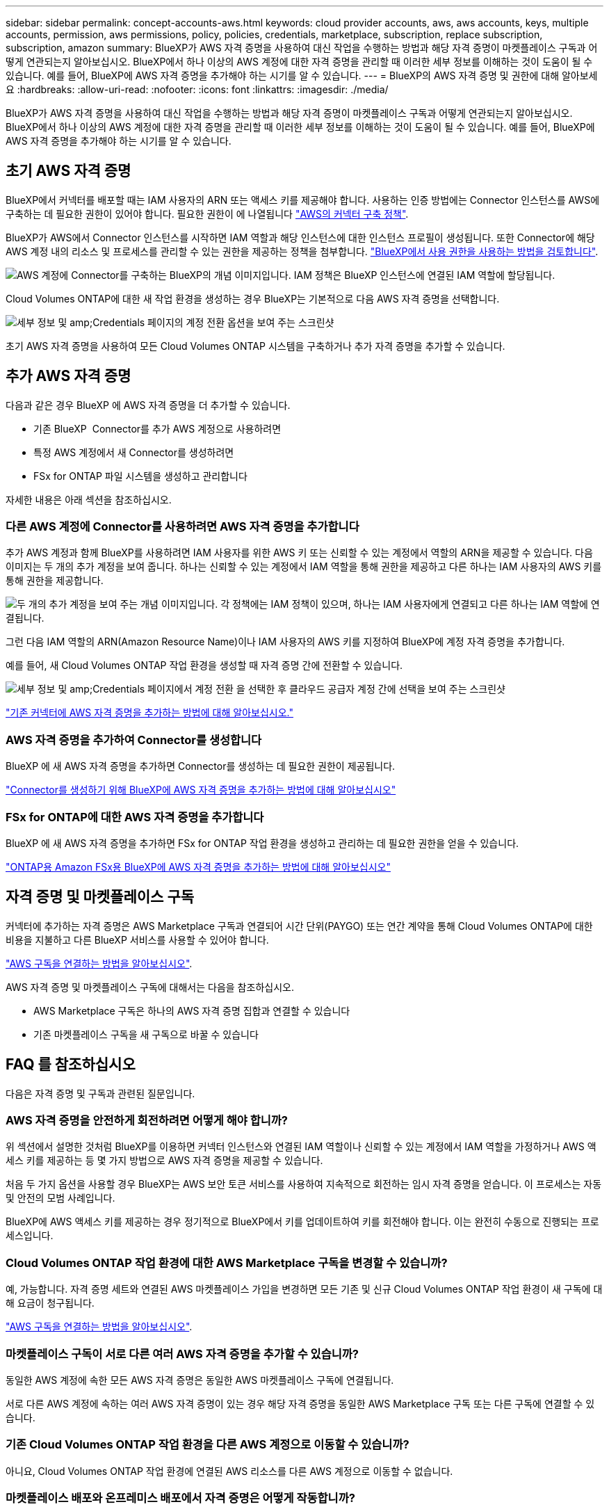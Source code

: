 ---
sidebar: sidebar 
permalink: concept-accounts-aws.html 
keywords: cloud provider accounts, aws, aws accounts, keys, multiple accounts, permission, aws permissions, policy, policies, credentials, marketplace, subscription, replace subscription, subscription, amazon 
summary: BlueXP가 AWS 자격 증명을 사용하여 대신 작업을 수행하는 방법과 해당 자격 증명이 마켓플레이스 구독과 어떻게 연관되는지 알아보십시오. BlueXP에서 하나 이상의 AWS 계정에 대한 자격 증명을 관리할 때 이러한 세부 정보를 이해하는 것이 도움이 될 수 있습니다. 예를 들어, BlueXP에 AWS 자격 증명을 추가해야 하는 시기를 알 수 있습니다. 
---
= BlueXP의 AWS 자격 증명 및 권한에 대해 알아보세요
:hardbreaks:
:allow-uri-read: 
:nofooter: 
:icons: font
:linkattrs: 
:imagesdir: ./media/


[role="lead"]
BlueXP가 AWS 자격 증명을 사용하여 대신 작업을 수행하는 방법과 해당 자격 증명이 마켓플레이스 구독과 어떻게 연관되는지 알아보십시오. BlueXP에서 하나 이상의 AWS 계정에 대한 자격 증명을 관리할 때 이러한 세부 정보를 이해하는 것이 도움이 될 수 있습니다. 예를 들어, BlueXP에 AWS 자격 증명을 추가해야 하는 시기를 알 수 있습니다.



== 초기 AWS 자격 증명

BlueXP에서 커넥터를 배포할 때는 IAM 사용자의 ARN 또는 액세스 키를 제공해야 합니다. 사용하는 인증 방법에는 Connector 인스턴스를 AWS에 구축하는 데 필요한 권한이 있어야 합니다. 필요한 권한이 에 나열됩니다 link:task-install-connector-aws-bluexp.html#step-2-set-up-aws-permissions["AWS의 커넥터 구축 정책"].

BlueXP가 AWS에서 Connector 인스턴스를 시작하면 IAM 역할과 해당 인스턴스에 대한 인스턴스 프로필이 생성됩니다. 또한 Connector에 해당 AWS 계정 내의 리소스 및 프로세스를 관리할 수 있는 권한을 제공하는 정책을 첨부합니다. link:reference-permissions-aws.html["BlueXP에서 사용 권한을 사용하는 방법을 검토합니다"].

image:diagram_permissions_initial_aws.png["AWS 계정에 Connector를 구축하는 BlueXP의 개념 이미지입니다. IAM 정책은 BlueXP 인스턴스에 연결된 IAM 역할에 할당됩니다."]

Cloud Volumes ONTAP에 대한 새 작업 환경을 생성하는 경우 BlueXP는 기본적으로 다음 AWS 자격 증명을 선택합니다.

image:screenshot_accounts_select_aws.gif["세부 정보 및 amp;Credentials 페이지의 계정 전환 옵션을 보여 주는 스크린샷"]

초기 AWS 자격 증명을 사용하여 모든 Cloud Volumes ONTAP 시스템을 구축하거나 추가 자격 증명을 추가할 수 있습니다.



== 추가 AWS 자격 증명

다음과 같은 경우 BlueXP 에 AWS 자격 증명을 더 추가할 수 있습니다.

* 기존 BlueXP  Connector를 추가 AWS 계정으로 사용하려면
* 특정 AWS 계정에서 새 Connector를 생성하려면
* FSx for ONTAP 파일 시스템을 생성하고 관리합니다


자세한 내용은 아래 섹션을 참조하십시오.



=== 다른 AWS 계정에 Connector를 사용하려면 AWS 자격 증명을 추가합니다

추가 AWS 계정과 함께 BlueXP를 사용하려면 IAM 사용자를 위한 AWS 키 또는 신뢰할 수 있는 계정에서 역할의 ARN을 제공할 수 있습니다. 다음 이미지는 두 개의 추가 계정을 보여 줍니다. 하나는 신뢰할 수 있는 계정에서 IAM 역할을 통해 권한을 제공하고 다른 하나는 IAM 사용자의 AWS 키를 통해 권한을 제공합니다.

image:diagram_permissions_multiple_aws.png["두 개의 추가 계정을 보여 주는 개념 이미지입니다. 각 정책에는 IAM 정책이 있으며, 하나는 IAM 사용자에게 연결되고 다른 하나는 IAM 역할에 연결됩니다."]

그런 다음 IAM 역할의 ARN(Amazon Resource Name)이나 IAM 사용자의 AWS 키를 지정하여 BlueXP에 계정 자격 증명을 추가합니다.

예를 들어, 새 Cloud Volumes ONTAP 작업 환경을 생성할 때 자격 증명 간에 전환할 수 있습니다.

image:screenshot_accounts_switch_aws.png["세부 정보 및 amp;Credentials 페이지에서 계정 전환 을 선택한 후 클라우드 공급자 계정 간에 선택을 보여 주는 스크린샷"]

link:task-adding-aws-accounts.html#add-additional-credentials-to-a-connector["기존 커넥터에 AWS 자격 증명을 추가하는 방법에 대해 알아보십시오."]



=== AWS 자격 증명을 추가하여 Connector를 생성합니다

BlueXP 에 새 AWS 자격 증명을 추가하면 Connector를 생성하는 데 필요한 권한이 제공됩니다.

link:task-adding-aws-accounts.html#add-additional-credentials-to-a-connector["Connector를 생성하기 위해 BlueXP에 AWS 자격 증명을 추가하는 방법에 대해 알아보십시오"]



=== FSx for ONTAP에 대한 AWS 자격 증명을 추가합니다

BlueXP 에 새 AWS 자격 증명을 추가하면 FSx for ONTAP 작업 환경을 생성하고 관리하는 데 필요한 권한을 얻을 수 있습니다.

https://docs.netapp.com/us-en/bluexp-fsx-ontap/requirements/task-setting-up-permissions-fsx.html["ONTAP용 Amazon FSx용 BlueXP에 AWS 자격 증명을 추가하는 방법에 대해 알아보십시오"^]



== 자격 증명 및 마켓플레이스 구독

커넥터에 추가하는 자격 증명은 AWS Marketplace 구독과 연결되어 시간 단위(PAYGO) 또는 연간 계약을 통해 Cloud Volumes ONTAP에 대한 비용을 지불하고 다른 BlueXP 서비스를 사용할 수 있어야 합니다.

link:task-adding-aws-accounts.html#subscribe["AWS 구독을 연결하는 방법을 알아보십시오"].

AWS 자격 증명 및 마켓플레이스 구독에 대해서는 다음을 참조하십시오.

* AWS Marketplace 구독은 하나의 AWS 자격 증명 집합과 연결할 수 있습니다
* 기존 마켓플레이스 구독을 새 구독으로 바꿀 수 있습니다




== FAQ 를 참조하십시오

다음은 자격 증명 및 구독과 관련된 질문입니다.



=== AWS 자격 증명을 안전하게 회전하려면 어떻게 해야 합니까?

위 섹션에서 설명한 것처럼 BlueXP를 이용하면 커넥터 인스턴스와 연결된 IAM 역할이나 신뢰할 수 있는 계정에서 IAM 역할을 가정하거나 AWS 액세스 키를 제공하는 등 몇 가지 방법으로 AWS 자격 증명을 제공할 수 있습니다.

처음 두 가지 옵션을 사용할 경우 BlueXP는 AWS 보안 토큰 서비스를 사용하여 지속적으로 회전하는 임시 자격 증명을 얻습니다. 이 프로세스는 자동 및 안전의 모범 사례입니다.

BlueXP에 AWS 액세스 키를 제공하는 경우 정기적으로 BlueXP에서 키를 업데이트하여 키를 회전해야 합니다. 이는 완전히 수동으로 진행되는 프로세스입니다.



=== Cloud Volumes ONTAP 작업 환경에 대한 AWS Marketplace 구독을 변경할 수 있습니까?

예, 가능합니다. 자격 증명 세트와 연결된 AWS 마켓플레이스 가입을 변경하면 모든 기존 및 신규 Cloud Volumes ONTAP 작업 환경이 새 구독에 대해 요금이 청구됩니다.

link:task-adding-aws-accounts.html#subscribe["AWS 구독을 연결하는 방법을 알아보십시오"].



=== 마켓플레이스 구독이 서로 다른 여러 AWS 자격 증명을 추가할 수 있습니까?

동일한 AWS 계정에 속한 모든 AWS 자격 증명은 동일한 AWS 마켓플레이스 구독에 연결됩니다.

서로 다른 AWS 계정에 속하는 여러 AWS 자격 증명이 있는 경우 해당 자격 증명을 동일한 AWS Marketplace 구독 또는 다른 구독에 연결할 수 있습니다.



=== 기존 Cloud Volumes ONTAP 작업 환경을 다른 AWS 계정으로 이동할 수 있습니까?

아니요, Cloud Volumes ONTAP 작업 환경에 연결된 AWS 리소스를 다른 AWS 계정으로 이동할 수 없습니다.



=== 마켓플레이스 배포와 온프레미스 배포에서 자격 증명은 어떻게 작동합니까?

위 섹션에서는 BlueXP의 커넥터에 권장되는 배포 방법에 대해 설명합니다. AWS Marketplace에서 Connector를 AWS에 구축할 수도 있고, 자신의 Linux 호스트에 Connector 소프트웨어를 수동으로 설치할 수도 있습니다.

Marketplace를 사용하는 경우 사용 권한이 동일한 방식으로 제공됩니다. IAM 역할을 수동으로 생성 및 설정한 다음 추가 계정에 대한 권한을 제공하면 됩니다.

온-프레미스 배포의 경우 BlueXP 시스템에 대해 IAM 역할을 설정할 수 없지만 AWS 액세스 키를 사용하여 권한을 제공할 수 있습니다.

사용 권한을 설정하는 방법은 다음 페이지를 참조하십시오.

* 표준 모드
+
** link:task-install-connector-aws-marketplace.html#step-2-set-up-aws-permissions["AWS Marketplace 구축에 대한 사용 권한을 설정합니다"]
** link:task-install-connector-on-prem.html#step-4-set-up-cloud-permissions["온프레미스 배포에 대한 권한 설정"]


* link:task-prepare-restricted-mode.html#step-6-prepare-cloud-permissions["제한된 모드에 대한 권한을 설정합니다"]
* link:task-prepare-private-mode.html#step-6-prepare-cloud-permissions["비공개 모드에 대한 권한을 설정합니다"]

